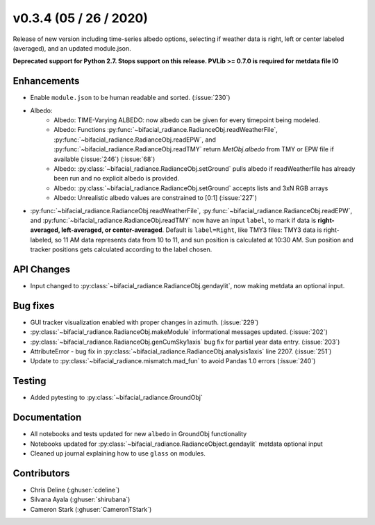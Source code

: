 .. _whatsnew_0304:

v0.3.4 (05 / 26 / 2020)
------------------------
Release of new version including time-series albedo options, selecting if weather data is right, left or center labeled (averaged), and an updated module.json.

**Deprecated support for Python 2.7. Stops support on this release. PVLib >= 0.7.0 is required for metdata file IO**

Enhancements
~~~~~~~~~~~~
* Enable ``module.json`` to be human readable and sorted. (:issue:`230`)
* Albedo:
    * Albedo: TIME-Varying ALBEDO: now albedo can be given for every timepoint being modeled. 
    * Albedo: Functions :py:func:`~bifacial_radiance.RadianceObj.readWeatherFile`, :py:func:`~bifacial_radiance.RadianceObj.readEPW`, and :py:func:`~bifacial_radiance.RadianceObj.readTMY` return `MetObj.albedo` from TMY or EPW file if available (:issue:`246`) (:issue:`68`)
    * Albedo: :py:class:`~bifacial_radiance.RadianceObj.setGround` pulls albedo if readWeatherfile has already been run and no explicit albedo is provided.
    * Albedo: :py:class:`~bifacial_radiance.RadianceObj.setGround` accepts lists and 3xN RGB arrays
    * Albedo: Unrealistic albedo values are constrained to [0:1] (:issue:`227`)
* :py:func:`~bifacial_radiance.RadianceObj.readWeatherFile`, :py:func:`~bifacial_radiance.RadianceObj.readEPW`, and :py:func:`~bifacial_radiance.RadianceObj.readTMY` now have an input ``label``, to mark if data is **right-averaged, left-averaged, or center-averaged**. Default is ``label=Right``, like TMY3 files: TMY3 data is right-labeled, so 11 AM data represents data from 10 to 11, and sun position is calculated at 10:30 AM. Sun position and tracker positions gets calculated according to the label chosen. 

API Changes
~~~~~~~~~~~
* Input changed to :py:class:`~bifacial_radiance.RadianceObj.gendaylit`, now making metdata an optional input.

Bug fixes
~~~~~~~~~
* GUI tracker visualization enabled with proper changes in azimuth. (:issue:`229`)
* :py:class:`~bifacial_radiance.RadianceObj.makeModule` informational messages updated. (:issue:`202`)
* :py:class:`~bifacial_radiance.RadianceObj.genCumSky1axis` bug fix for partial year data entry. (:issue:`203`)
* AttributeError - bug fix in :py:class:`~bifacial_radiance.RadianceObj.analysis1axis` line 2207. (:issue:`251`)
* Update to :py:class:`~bifacial_radiance.mismatch.mad_fun` to avoid Pandas 1.0 errors (:issue:`240`)

Testing
~~~~~~~
* Added pytesting to :py:class:`~bifacial_radiance.GroundObj`


Documentation
~~~~~~~~~~~~~~
* All notebooks and tests updated for new ``albedo`` in GroundObj functionality
* Notebooks updated for :py:class:`~bifacial_radiance.RadianceObject.gendaylit` metdata optional input
* Cleaned up journal explaining how to use ``glass`` on modules.

Contributors
~~~~~~~~~~~~
* Chris Deline (:ghuser:`cdeline`)
* Silvana Ayala (:ghuser:`shirubana`)
* Cameron Stark (:ghuser:`CameronTStark`)
